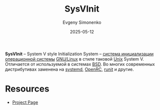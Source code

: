 :PROPERTIES:
:ID:       9a90c26c-39c1-475f-8502-11d5352894c3
:END:
#+TITLE: SysVInit
#+AUTHOR: Evgeny Simonenko
#+LANGUAGE: Russian
#+LICENSE: CC BY-SA 4.0
#+DATE: 2025-05-12
#+FILETAGS:

*SysVInit* -- System V style Initialization System -- [[id:bb0c3906-66f2-4080-9bfa-a7b7703bf0de][система инициализации]] [[id:668ea4fd-84dd-4e28-8ed1-77539e6b610d][операционной системы]] [[id:608e9bf8-da7a-4156-b4c8-089f57f5d143][GNU/Linux]] в стиле таковой [[id:5d730cab-a732-4326-8fd3-85dd8aa77b1a][Unix]] System V. Отличается от используемой в системах [[id:02342206-0446-4c9d-9e09-208252b3ba08][BSD]]. Во многих современных дистрибутивах заменена на [[id:0b7f3e90-bf05-4983-a8b6-b04c66e3a334][systemd]], [[id:ca47cc5c-8515-4f41-b12a-4c8856088ac8][OpenRC]], [[id:fbd6c859-e68b-4511-b164-7431ae7da460][runit]] и другие.

* Resources

- [[https://savannah.nongnu.org/projects/sysvinit][Project Page]]
